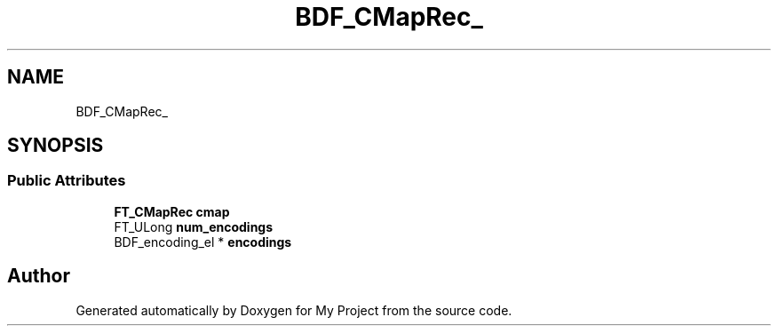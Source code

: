 .TH "BDF_CMapRec_" 3 "Wed Feb 1 2023" "Version Version 0.0" "My Project" \" -*- nroff -*-
.ad l
.nh
.SH NAME
BDF_CMapRec_
.SH SYNOPSIS
.br
.PP
.SS "Public Attributes"

.in +1c
.ti -1c
.RI "\fBFT_CMapRec\fP \fBcmap\fP"
.br
.ti -1c
.RI "FT_ULong \fBnum_encodings\fP"
.br
.ti -1c
.RI "BDF_encoding_el * \fBencodings\fP"
.br
.in -1c

.SH "Author"
.PP 
Generated automatically by Doxygen for My Project from the source code\&.
